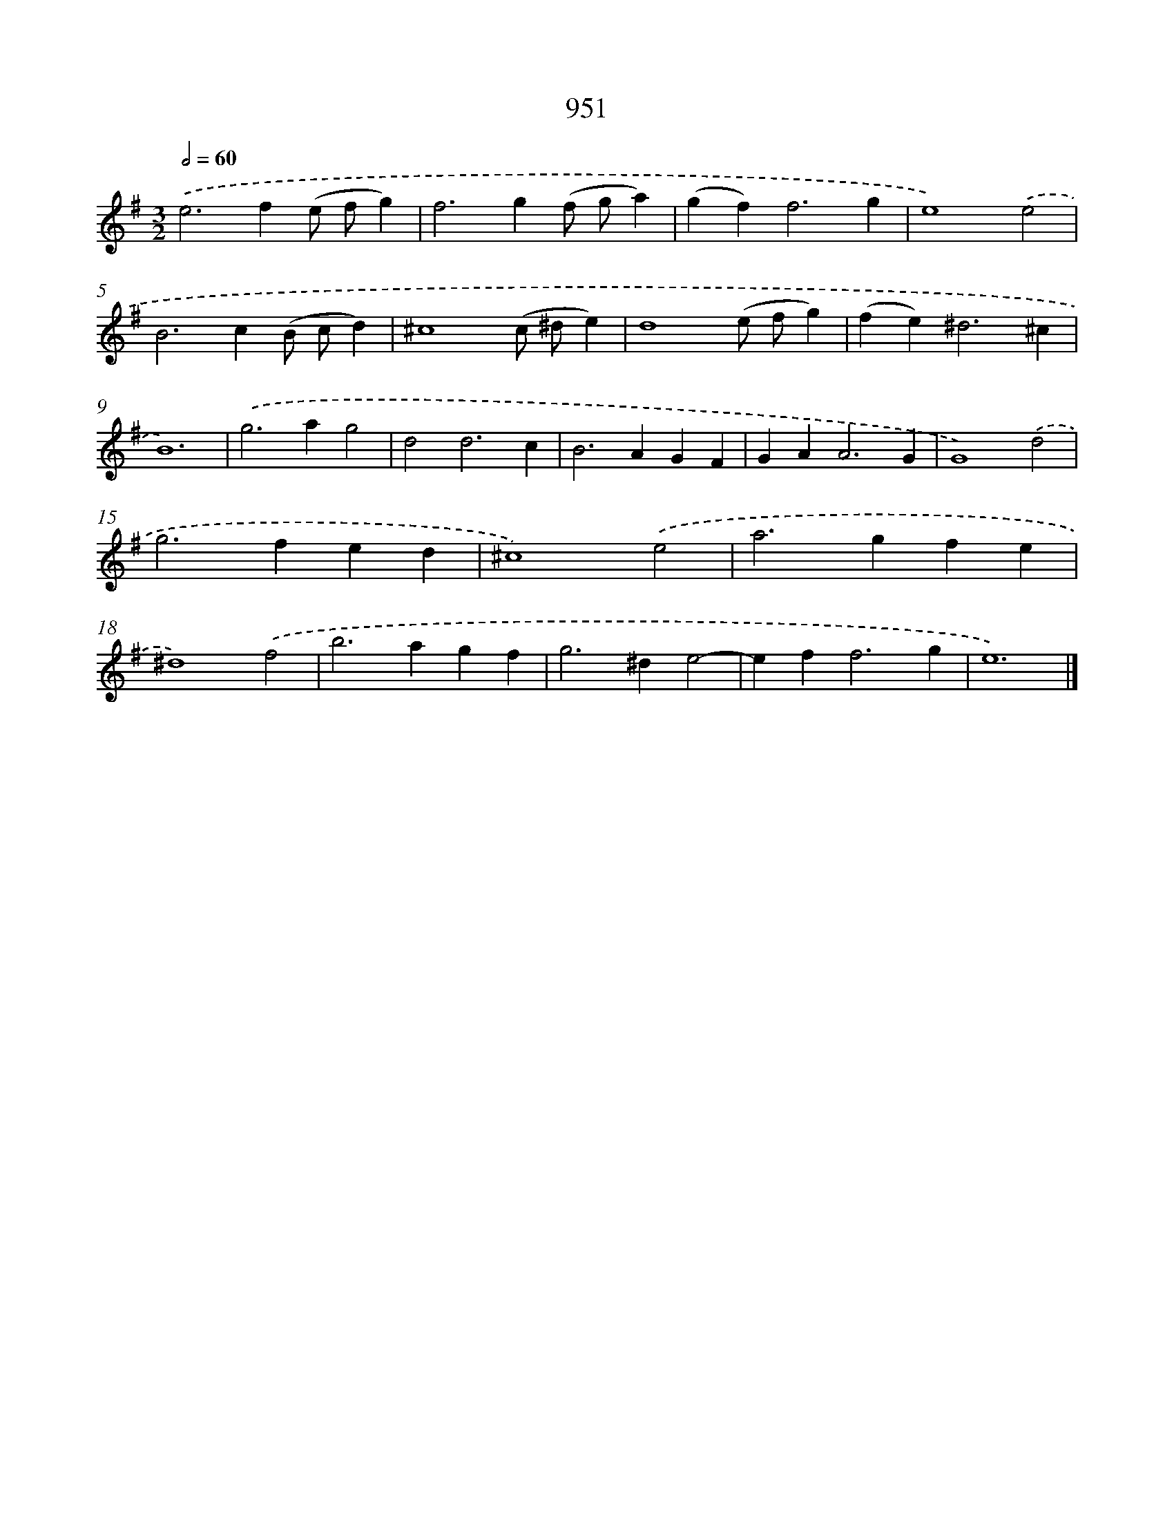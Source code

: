 X: 8722
T: 951
%%abc-version 2.0
%%abcx-abcm2ps-target-version 5.9.1 (29 Sep 2008)
%%abc-creator hum2abc beta
%%abcx-conversion-date 2018/11/01 14:36:49
%%humdrum-veritas 443913922
%%humdrum-veritas-data 1559585131
%%continueall 1
%%barnumbers 0
L: 1/4
M: 3/2
Q: 1/2=60
K: G clef=treble
.('e2>f2(e/ f/g) |
f2>g2(f/ g/a) |
(gf2<)f2g |
e4).('e2 |
B2>c2(B/ c/d) |
^c4(c/ ^d/e) |
d4(e/ f/g) |
(fe2<)^d2^c |
B6) |
.('g2>a2g2 |
d2d3c |
B2>A2GF |
GA2<A2G |
G4).('d2 |
g2>f2ed |
^c4).('e2 |
a2>g2fe |
^d4).('f2 |
b2>a2gf |
g2>^d2e2- |
ef2<f2g |
e6) |]
